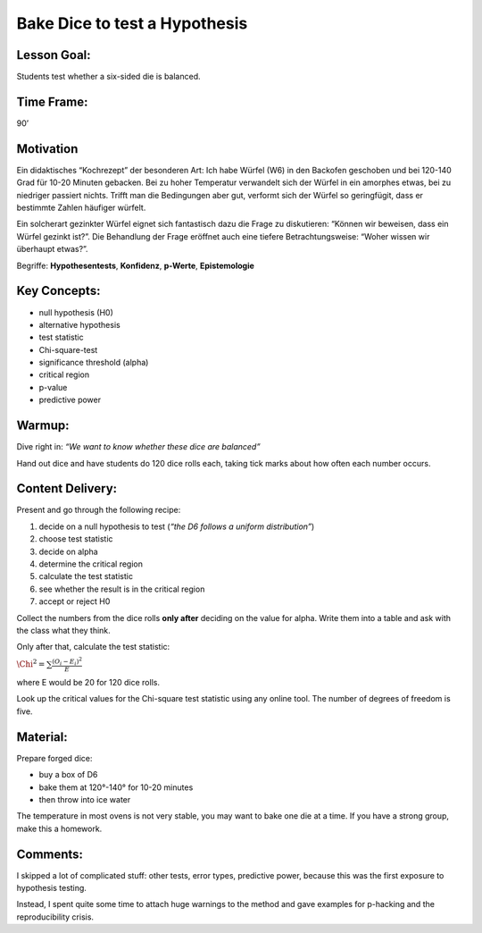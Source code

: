Bake Dice to test a Hypothesis
==============================

Lesson Goal:
------------

Students test whether a six-sided die is balanced.

Time Frame:
-----------

90’

Motivation
----------

|image6|

Ein didaktisches “Kochrezept” der besonderen Art: Ich habe Würfel (W6)
in den Backofen geschoben und bei 120-140 Grad für 10-20 Minuten
gebacken. Bei zu hoher Temperatur verwandelt sich der Würfel in ein
amorphes etwas, bei zu niedriger passiert nichts. Trifft man die
Bedingungen aber gut, verformt sich der Würfel so geringfügit, dass er
bestimmte Zahlen häufiger würfelt.

Ein solcherart gezinkter Würfel eignet sich fantastisch dazu die Frage
zu diskutieren: “Können wir beweisen, dass ein Würfel gezinkt ist?”. Die
Behandlung der Frage eröffnet auch eine tiefere Betrachtungsweise:
“Woher wissen wir überhaupt etwas?”.

Begriffe: **Hypothesentests**, **Konfidenz**, **p-Werte**,
**Epistemologie**

.. |image6| image:: ../images/chi2_auswertung.jpg


Key Concepts:
-------------

-  null hypothesis (H0)
-  alternative hypothesis
-  test statistic
-  Chi-square-test
-  significance threshold (alpha)
-  critical region
-  p-value
-  predictive power

Warmup:
-------

Dive right in: *“We want to know whether these dice are balanced”*

Hand out dice and have students do 120 dice rolls each, taking tick
marks about how often each number occurs.

Content Delivery:
-----------------

Present and go through the following recipe:

1. decide on a null hypothesis to test (*“the D6 follows a uniform
   distribution”*)
2. choose test statistic
3. decide on alpha
4. determine the critical region
5. calculate the test statistic
6. see whether the result is in the critical region
7. accept or reject H0

Collect the numbers from the dice rolls **only after** deciding on the
value for alpha. Write them into a table and ask with the class what
they think.

Only after that, calculate the test statistic:

:math:`\Chi^2 = \sum \frac{(O_i-E_i)^2}{E}`

where E would be 20 for 120 dice rolls.

Look up the critical values for the Chi-square test statistic using any
online tool. The number of degrees of freedom is five.

Material:
---------

Prepare forged dice:

-  buy a box of D6
-  bake them at 120°-140° for 10-20 minutes
-  then throw into ice water

The temperature in most ovens is not very stable, you may want to bake
one die at a time. If you have a strong group, make this a homework.

Comments:
---------

I skipped a lot of complicated stuff: other tests, error types,
predictive power, because this was the first exposure to hypothesis
testing.

Instead, I spent quite some time to attach huge warnings to the method
and gave examples for p-hacking and the reproducibility crisis.
